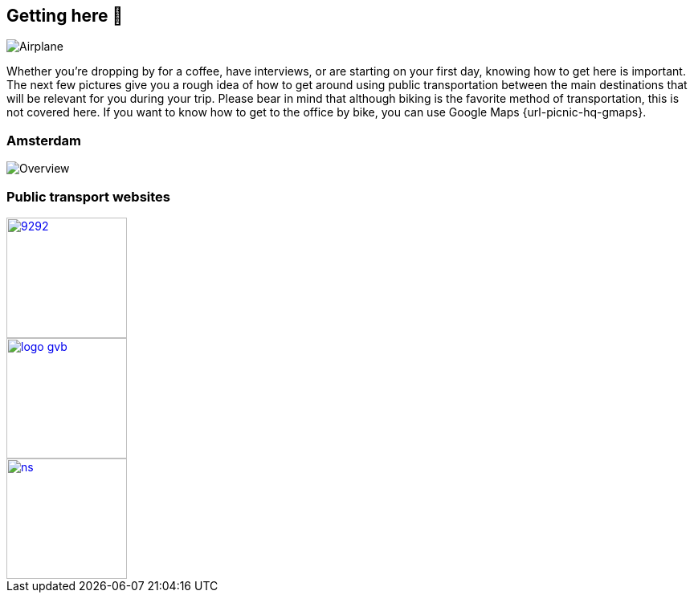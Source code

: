 == Getting here 🛫

image::planes.jpg[Airplane]

Whether you're dropping by for a coffee, have interviews, or are
starting on your first day, knowing how to get here is important. The
next few pictures give you a rough idea of how to get around using
public transportation between the main destinations that will be
relevant for you during your trip. Please bear in mind that although
biking is the favorite method of transportation, this is not covered
here. If you want to know how to get to the office by bike, you can use
Google Maps {url-picnic-hq-gmaps}.

=== Amsterdam

image::tp.png[Overview]

=== Public transport websites
[.float-group]
--
[link=https://9292.nl/]
image::9292.png[float="left", 150, 150]

[link=https://www.gvb.nl/]
image::logo_gvb.png[float="left", 150, 150]

[link=https://www.ns.nl/en]
image::ns.png[float="left", 150, 150]
--
